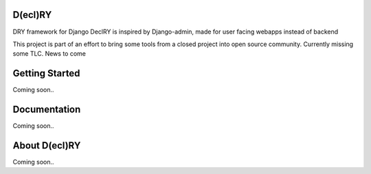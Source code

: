 D(ecl)RY
-------------

DRY framework for Django
DeclRY is inspired by Django-admin, made for user facing webapps instead of backend

This project is part of an effort to bring some tools from a closed project into open source community. Currently missing some TLC. News to come

Getting Started
-------------
Coming soon..


Documentation
-------------
Coming soon..


About D(ecl)RY
-------------
Coming soon..
